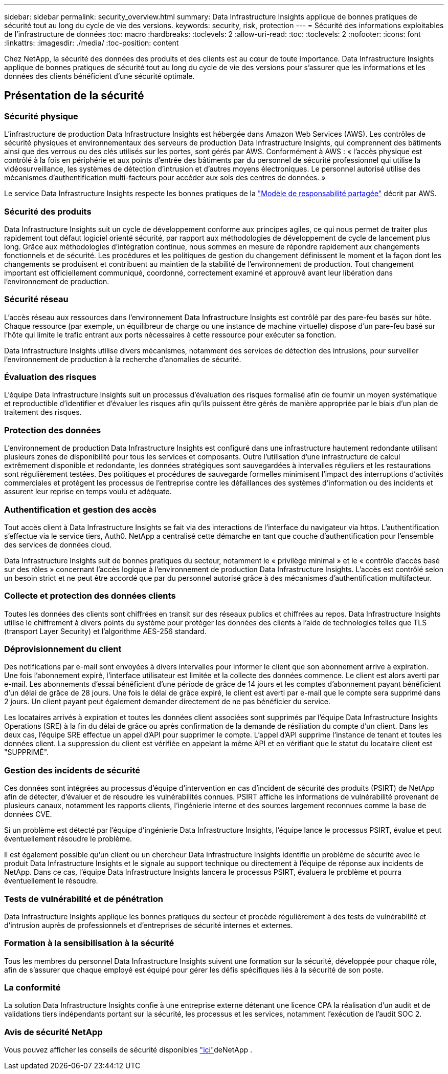 ---
sidebar: sidebar 
permalink: security_overview.html 
summary: Data Infrastructure Insights applique de bonnes pratiques de sécurité tout au long du cycle de vie des versions. 
keywords: security, risk, protection 
---
= Sécurité des informations exploitables de l'infrastructure de données
:toc: macro
:hardbreaks:
:toclevels: 2
:allow-uri-read: 
:toc: 
:toclevels: 2
:nofooter: 
:icons: font
:linkattrs: 
:imagesdir: ./media/
:toc-position: content


[role="lead"]
Chez NetApp, la sécurité des données des produits et des clients est au cœur de toute importance. Data Infrastructure Insights applique de bonnes pratiques de sécurité tout au long du cycle de vie des versions pour s'assurer que les informations et les données des clients bénéficient d'une sécurité optimale.



== Présentation de la sécurité



=== Sécurité physique

L'infrastructure de production Data Infrastructure Insights est hébergée dans Amazon Web Services (AWS). Les contrôles de sécurité physiques et environnementaux des serveurs de production Data Infrastructure Insights, qui comprennent des bâtiments ainsi que des verrous ou des clés utilisés sur les portes, sont gérés par AWS. Conformément à AWS : « l'accès physique est contrôlé à la fois en périphérie et aux points d'entrée des bâtiments par du personnel de sécurité professionnel qui utilise la vidéosurveillance, les systèmes de détection d'intrusion et d'autres moyens électroniques. Le personnel autorisé utilise des mécanismes d'authentification multi-facteurs pour accéder aux sols des centres de données. »

Le service Data Infrastructure Insights respecte les bonnes pratiques de la link:https://aws.amazon.com/compliance/shared-responsibility-model/["Modèle de responsabilité partagée"] décrit par AWS.



=== Sécurité des produits

Data Infrastructure Insights suit un cycle de développement conforme aux principes agiles, ce qui nous permet de traiter plus rapidement tout défaut logiciel orienté sécurité, par rapport aux méthodologies de développement de cycle de lancement plus long. Grâce aux méthodologies d'intégration continue, nous sommes en mesure de répondre rapidement aux changements fonctionnels et de sécurité. Les procédures et les politiques de gestion du changement définissent le moment et la façon dont les changements se produisent et contribuent au maintien de la stabilité de l'environnement de production. Tout changement important est officiellement communiqué, coordonné, correctement examiné et approuvé avant leur libération dans l'environnement de production.



=== Sécurité réseau

L'accès réseau aux ressources dans l'environnement Data Infrastructure Insights est contrôlé par des pare-feu basés sur hôte. Chaque ressource (par exemple, un équilibreur de charge ou une instance de machine virtuelle) dispose d'un pare-feu basé sur l'hôte qui limite le trafic entrant aux ports nécessaires à cette ressource pour exécuter sa fonction.

Data Infrastructure Insights utilise divers mécanismes, notamment des services de détection des intrusions, pour surveiller l'environnement de production à la recherche d'anomalies de sécurité.



=== Évaluation des risques

L'équipe Data Infrastructure Insights suit un processus d'évaluation des risques formalisé afin de fournir un moyen systématique et reproductible d'identifier et d'évaluer les risques afin qu'ils puissent être gérés de manière appropriée par le biais d'un plan de traitement des risques.



=== Protection des données

L'environnement de production Data Infrastructure Insights est configuré dans une infrastructure hautement redondante utilisant plusieurs zones de disponibilité pour tous les services et composants. Outre l'utilisation d'une infrastructure de calcul extrêmement disponible et redondante, les données stratégiques sont sauvegardées à intervalles réguliers et les restaurations sont régulièrement testées. Des politiques et procédures de sauvegarde formelles minimisent l'impact des interruptions d'activités commerciales et protègent les processus de l'entreprise contre les défaillances des systèmes d'information ou des incidents et assurent leur reprise en temps voulu et adéquate.



=== Authentification et gestion des accès

Tout accès client à Data Infrastructure Insights se fait via des interactions de l'interface du navigateur via https. L'authentification s'effectue via le service tiers, Auth0. NetApp a centralisé cette démarche en tant que couche d'authentification pour l'ensemble des services de données cloud.

Data Infrastructure Insights suit de bonnes pratiques du secteur, notamment le « privilège minimal » et le « contrôle d'accès basé sur des rôles » concernant l'accès logique à l'environnement de production Data Infrastructure Insights. L'accès est contrôlé selon un besoin strict et ne peut être accordé que par du personnel autorisé grâce à des mécanismes d'authentification multifacteur.



=== Collecte et protection des données clients

Toutes les données des clients sont chiffrées en transit sur des réseaux publics et chiffrées au repos. Data Infrastructure Insights utilise le chiffrement à divers points du système pour protéger les données des clients à l'aide de technologies telles que TLS (transport Layer Security) et l'algorithme AES-256 standard.



=== Déprovisionnement du client

Des notifications par e-mail sont envoyées à divers intervalles pour informer le client que son abonnement arrive à expiration. Une fois l'abonnement expiré, l'interface utilisateur est limitée et la collecte des données commence. Le client est alors averti par e-mail. Les abonnements d'essai bénéficient d'une période de grâce de 14 jours et les comptes d'abonnement payant bénéficient d'un délai de grâce de 28 jours. Une fois le délai de grâce expiré, le client est averti par e-mail que le compte sera supprimé dans 2 jours. Un client payant peut également demander directement de ne pas bénéficier du service.

Les locataires arrivés à expiration et toutes les données client associées sont supprimés par l'équipe Data Infrastructure Insights Operations (SRE) à la fin du délai de grâce ou après confirmation de la demande de résiliation du compte d'un client. Dans les deux cas, l'équipe SRE effectue un appel d'API pour supprimer le compte. L'appel d'API supprime l'instance de tenant et toutes les données client. La suppression du client est vérifiée en appelant la même API et en vérifiant que le statut du locataire client est "SUPPRIMÉ".



=== Gestion des incidents de sécurité

Ces données sont intégrées au processus d'équipe d'intervention en cas d'incident de sécurité des produits (PSIRT) de NetApp afin de détecter, d'évaluer et de résoudre les vulnérabilités connues. PSIRT affiche les informations de vulnérabilité provenant de plusieurs canaux, notamment les rapports clients, l'ingénierie interne et des sources largement reconnues comme la base de données CVE.

Si un problème est détecté par l'équipe d'ingénierie Data Infrastructure Insights, l'équipe lance le processus PSIRT, évalue et peut éventuellement résoudre le problème.

Il est également possible qu'un client ou un chercheur Data Infrastructure Insights identifie un problème de sécurité avec le produit Data Infrastructure Insights et le signale au support technique ou directement à l'équipe de réponse aux incidents de NetApp. Dans ce cas, l'équipe Data Infrastructure Insights lancera le processus PSIRT, évaluera le problème et pourra éventuellement le résoudre.



=== Tests de vulnérabilité et de pénétration

Data Infrastructure Insights applique les bonnes pratiques du secteur et procède régulièrement à des tests de vulnérabilité et d'intrusion auprès de professionnels et d'entreprises de sécurité internes et externes.



=== Formation à la sensibilisation à la sécurité

Tous les membres du personnel Data Infrastructure Insights suivent une formation sur la sécurité, développée pour chaque rôle, afin de s'assurer que chaque employé est équipé pour gérer les défis spécifiques liés à la sécurité de son poste.



=== La conformité

La solution Data Infrastructure Insights confie à une entreprise externe détenant une licence CPA la réalisation d'un audit et de validations tiers indépendants portant sur la sécurité, les processus et les services, notamment l'exécution de l'audit SOC 2.



=== Avis de sécurité NetApp

Vous pouvez afficher les conseils de sécurité disponibles link:https://security.netapp.com/advisory/["ici"]deNetApp .
